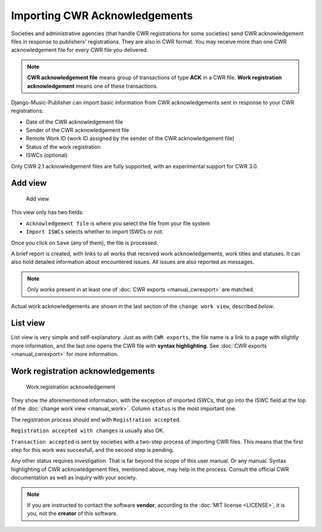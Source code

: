 Importing CWR Acknowledgements
=====================================

Societies and administrative agencies (that handle CWR registrations for some societies) send CWR acknowledgement files in response to publishers' registrations.
They are also in CWR format. You may receive more than one CWR acknowledgement file for every CWR file you delivered.

.. note::
   **CWR acknowledgement file** means group of transactions of type **ACK** in a CWR file.
   **Work registration acknowledgement** means one of these transactions.

Django-Music-Publisher can import basic information from CWR acknowledgements sent in response to your CWR registrations:

* Date of the CWR acknowledgement file
* Sender of the CWR acknowledgement file
* Remote Work ID (work ID assigned by the sender of the CWR acknowledgement file)
* Status of the work registration
* ISWCs (optional)

Only CWR 2.1 acknowledgement files are fully supported, with an experimental support for CWR 3.0.

Add view
***************************

.. figure:: /images/add_ack.png
   :width: 100%

   Add view

This view only has two fields:

* ``Acknowledgement file`` is where you select the file from your file system
* ``Import ISWCs`` selects whether to import ISWCs or not.

Once you click on ``Save`` (any of them), the file is processed.

A brief report is created, with links to all works that received work acknowledgements, work titles and statuses.
It can also hold detailed information about encountered issues. All issues are also reported as messages.

.. note::
    Only works present in at least one of :doc:`CWR exports <manual_cwrexport>` are matched.

Actual work acknowledgements are shown in the last section of the ``change work view``, described *below*.

List view
*************************

List view is very simple and self-explanatory. Just as with ``CWR exports``, the file name is a link to a page with slightly more information, and the last one opens the CWR file with **syntax highlighting**. See :doc:`CWR exports <manual_cwrexport>` for more information.


Work registration acknowledgements
*************************************

.. figure:: /images/workack.png
   :width: 100%

   Work registration acknowledgement

They show the aforementioned information, with the exception of imported ISWCs, that go into the ISWC field at the top of the :doc:`change work view <manual_work>`. Column ``status`` is the most important one.

The registration process should end with ``Registration accepted``. 

``Registration accepted with changes`` is usually also OK. 

``Transaction accepted`` is sent by societies with a two-step process of importing CWR files. This means that the first step for this work was succesfull, and the second step is pending.

Any other status requires investigation. That is far beyond the scope of this user manual. Or any manual. Syntax highlighting of CWR acknowledgement files, mentioned above, may help in the process. Consult the official CWR documentation as well as inquiry with your society.

.. note::
    If you are instructed to contact the software **vendor**, according to the :doc:`MIT license <LICENSE>`, it is you, not the **creator** of this software.
